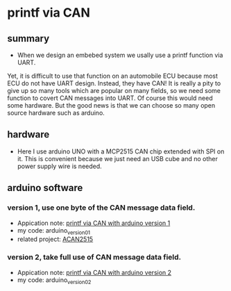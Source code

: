 * printf via CAN
** summary
- When we design an embebed system we usally use a printf function via UART. 
Yet, it is difficult to use that function on an automobile ECU because 
most ECU do not have UART design. Instead, they have CAN! It is really a pity 
to give up so many tools which are popular on many fields, so we need some 
function to covert CAN messages into UART. Of course this would need some
hardware. But the good news is that we can choose so many open source hardware
such as arduino.

** hardware
- Here I use arduino UNO with a MCP2515 CAN chip extended with SPI on it. This is convenient because we just need an USB cube and no other power supply wire is needed.

** arduino software
*** version 1, use one byte of the CAN message data field.
- Appication note: [[https://blog.csdn.net/grey_csdn/article/details/107732595][printf via CAN with arduino version 1]]
- my code: arduino_version_01
- related project: [[https://github.com/pierremolinaro/acan2515][ACAN2515]]

*** version 2, take full use of CAN message data field.
- Appication note: [[https://blog.csdn.net/grey_csdn/article/details/108329194][printf via CAN with arduino version 2]]
- my code: arduino_version_02


